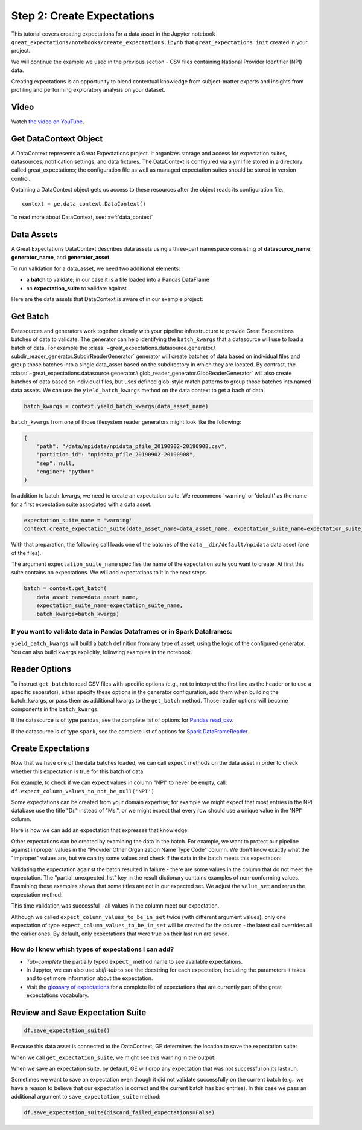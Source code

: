 .. _tutorial_create_expectations:

Step 2: Create Expectations
==============================

This tutorial covers creating expectations for a data asset in the Jupyter notebook
``great_expectations/notebooks/create_expectations.ipynb`` that ``great_expectations init`` created in your project.

We will continue the example we used in the previous section - CSV files containing National Provider Identifier (NPI)
data.

Creating expectations is an opportunity to blend contextual knowledge from subject-matter experts and insights from
profiling and performing exploratory analysis on your dataset.

Video
------

Watch `the video on YouTube <https://greatexpectations.io/videos/getting_started/create_expectations>`_.


Get DataContext Object
-----------------------

A DataContext represents a Great Expectations project. It organizes storage and access for
expectation suites, datasources, notification settings, and data fixtures.
The DataContext is configured via a yml file stored in a directory called great_expectations;
the configuration file as well as managed expectation suites should be stored in version control.

Obtaining a DataContext object gets us access to these resources after the object reads its
configuration file.

::

    context = ge.data_context.DataContext()

To read more about DataContext, see: :ref:`data_context`



Data Assets
-------------

A Great Expectations DataContext describes data assets using a three-part namespace consisting of
**datasource_name**, **generator_name**, and **generator_asset**.

To run validation for a data_asset, we need two additional elements:

* a **batch** to validate; in our case it is a file loaded into a Pandas DataFrame
* an **expectation_suite** to validate against

.. image:: ../images/data_asset_namespace.png

Here are the data assets that DataContext is aware of in our example project:

.. image:: ../images/list_data_assets.png


Get Batch
----------

Datasources and generators work together closely with your pipeline infrastructure to provide Great Expectations
batches of data to validate. The generator can help identifying the ``batch_kwargs`` that a datasource will
use to load a batch of data. For example the :class:`~great_expectations.datasource.generator.\
subdir_reader_generator.SubdirReaderGenerator`
generator will create batches of data based on individual files and group those batches into a single data_asset based
on the subdirectory in which they are located. By contrast, the :class:`~great_expectations.datasource.generator.\
glob_reader_generator.GlobReaderGenerator`
will also create batches of data based on individual files, but uses defined glob-style match patterns to group those
batches into named data assets. We can use the ``yield_batch_kwargs`` method on the data context to get a bach of data.

.. code-block:: python

    batch_kwargs = context.yield_batch_kwargs(data_asset_name)

``batch_kwargs`` from one of those filesystem reader generators might look like the following:

.. code-block:: json

    {
        "path": "/data/npidata/npidata_pfile_20190902-20190908.csv",
        "partition_id": "npidata_pfile_20190902-20190908",
        "sep": null,
        "engine": "python"
    }

In addition to batch_kwargs, we need to create an expectation suite. We recommend 'warning' or 'default' as the name
for a first expectation suite associated with a data asset.

.. code-block:: python

    expectation_suite_name = 'warning'
    context.create_expectation_suite(data_asset_name=data_asset_name, expectation_suite_name=expectation_suite_name)

With that preparation, the following call loads one of the batches of the ``data__dir/default/npidata`` data
asset (one of the files).

The argument ``expectation_suite_name`` specifies the name of the expectation suite you want to create. At first this
suite contains no expectations. We will add expectations to it in the next steps.

.. code-block:: python

    batch = context.get_batch(
        data_asset_name=data_asset_name,
        expectation_suite_name=expectation_suite_name,
        batch_kwargs=batch_kwargs)


If you want to validate data in Pandas Dataframes or in Spark Dataframes:
~~~~~~~~~~~~~~~~~~~~~~~~~~~~~~~~~~~~~~~~~~~~~~~~~~~~~~~~~~~~~~~~~~~~~~~~~

``yield_batch_kwargs`` will build a batch definition from any type of asset, using the logic of the configured
generator. You can also build kwargs explicitly, following examples in the notebook.

Reader Options
---------------

To instruct ``get_batch`` to read CSV files with specific options (e.g., not to interpret the first line as the
header or to use a specific separator), either specify these options in the generator configuration, add them
when building the batch_kwargs, or pass them as additional kwargs to the ``get_batch`` method. Those reader options
will become components in the ``batch_kwargs``.


If the datasource is of type ``pandas``, see the complete list of options for
`Pandas read_csv <https://pandas.pydata.org/pandas-docs/stable/reference/api/pandas.read_csv.html>`__.


If the datasource is of type ``spark``, see the complete list of options for
`Spark DataFrameReader <https://spark.apache.org/docs/latest/api/python/pyspark.sql.html#pyspark.sql.DataFrameReader>`__.


Create Expectations
--------------------------------

Now that we have one of the data batches loaded, we can call ``expect`` methods on the data asset in order to check
whether this expectation is true for this batch of data.

For example, to check if we can expect values in column "NPI" to never be empty, call:
``df.expect_column_values_to_not_be_null('NPI')``

Some expectations can be created from your domain expertise; for example we might expect that most entries in the NPI
database use the title "Dr." instead of "Ms.", or we might expect that every row should use a unique value in the 'NPI'
column.

Here is how we can add an expectation that expresses that knowledge:

.. image:: ../images/expect_column_values_to_be_unique_success.png

Other expectations can be created by examining the data in the batch. For example, we want to protect our pipeline
against improper values in the "Provider Other Organization Name Type Code" column. We don't know exactly what the
"improper" values are, but we can try some values and check if the data in the batch meets this expectation:

.. image:: ../images/expect_column_values_to_be_in_set_failure.png

Validating the expectation against the batch resulted in failure - there are some values in the column that do not meet
the expectation. The "partial_unexpected_list" key in the result dictionary contains examples of non-conforming values.
Examining these examples shows that some titles are not in our expected set. We adjust the ``value_set`` and rerun
the expectation method:

.. image:: ../images/expect_column_values_to_be_in_set_success.png

This time validation was successful - all values in the column meet our expectation.

Although we called ``expect_column_values_to_be_in_set`` twice (with different argument values), only one
expectation of type ``expect_column_values_to_be_in_set`` will be created for the column - the latest call
overrides all the earlier ones. By default, only expectations that were true on their last run are saved.

How do I know which types of expectations I can add?
~~~~~~~~~~~~~~~~~~~~~~~~~~~~~~~~~~~~~~~~~~~~~~~~~~~~

* *Tab-complete* the partially typed ``expect_`` method name to see available expectations.
* In Jupyter, we can also use *shift-tab* to see the docstring for each expectation, including the parameters it
  takes and to get more information about the expectation.
* Visit the `glossary of expectations <https://docs.greatexpectations.io/en/latest/glossary.html>`__ for a complete
  list of expectations that are currently part of the great expectations vocabulary.


Review and Save Expectation Suite
---------------------------------

.. image:: ../images/get_expectation_suite_output.png

.. code-block:: python

    df.save_expectation_suite()

Because this data asset is connected to the DataContext, GE determines the location to save the expectation suite:

When we call ``get_expectation_suite``, we might see this warning in the output:

.. image:: ../images/failing_expectations_warning.png

When we save an expectation suite, by default, GE will drop any expectation that was not successful on its last run.

Sometimes we want to save an expectation even though it did not validate successfully on the current batch (e.g., we
have a reason to believe that our expectation is correct and the current batch has bad entries). In this case we pass
an additional argument to ``save_expectation_suite`` method:

.. code-block:: python

    df.save_expectation_suite(discard_failed_expectations=False)

